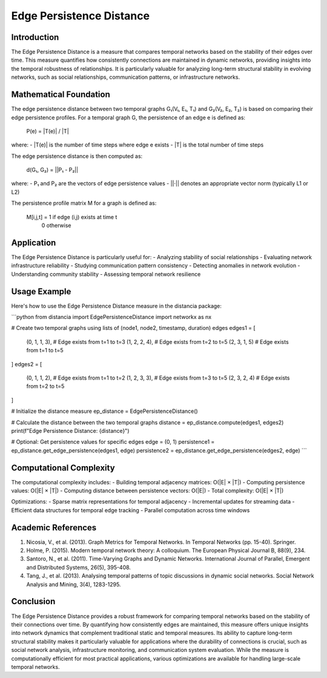 Edge Persistence Distance
====================

Introduction
-----------
The Edge Persistence Distance is a measure that compares temporal networks based on the stability of their edges over time. This measure quantifies how consistently connections are maintained in dynamic networks, providing insights into the temporal robustness of relationships. It is particularly valuable for analyzing long-term structural stability in evolving networks, such as social relationships, communication patterns, or infrastructure networks.

Mathematical Foundation
--------------------
The edge persistence distance between two temporal graphs G₁(V₁, E₁, T₁) and G₂(V₂, E₂, T₂) is based on comparing their edge persistence profiles. For a temporal graph G, the persistence of an edge e is defined as:

    P(e) = |T(e)| / |T|

where:
- |T(e)| is the number of time steps where edge e exists
- |T| is the total number of time steps

The edge persistence distance is then computed as:

    d(G₁, G₂) = ||P₁ - P₂||

where:
- P₁ and P₂ are the vectors of edge persistence values
- ||·|| denotes an appropriate vector norm (typically L1 or L2)

The persistence profile matrix M for a graph is defined as:

    M[i,j,t] = 1 if edge (i,j) exists at time t
              0 otherwise

Application
----------
The Edge Persistence Distance is particularly useful for:
- Analyzing stability of social relationships
- Evaluating network infrastructure reliability
- Studying communication pattern consistency
- Detecting anomalies in network evolution
- Understanding community stability
- Assessing temporal network resilience

Usage Example
------------
Here's how to use the Edge Persistence Distance measure in the distancia package:

```python
from distancia import EdgePersistenceDistance
import networkx as nx

# Create two temporal graphs using lists of (node1, node2, timestamp, duration) edges
edges1 = [
    (0, 1, 1, 3),  # Edge exists from t=1 to t=3
    (1, 2, 2, 4),  # Edge exists from t=2 to t=5
    (2, 3, 1, 5)   # Edge exists from t=1 to t=5
]
edges2 = [
    (0, 1, 1, 2),  # Edge exists from t=1 to t=2
    (1, 2, 3, 3),  # Edge exists from t=3 to t=5
    (2, 3, 2, 4)   # Edge exists from t=2 to t=5
]

# Initialize the distance measure
ep_distance = EdgePersistenceDistance()

# Calculate the distance between the two temporal graphs
distance = ep_distance.compute(edges1, edges2)
print(f"Edge Persistence Distance: {distance}")

# Optional: Get persistence values for specific edges
edge = (0, 1)
persistence1 = ep_distance.get_edge_persistence(edges1, edge)
persistence2 = ep_distance.get_edge_persistence(edges2, edge)
```

Computational Complexity
----------------------
The computational complexity includes:
- Building temporal adjacency matrices: O(|E| × |T|)
- Computing persistence values: O(|E| × |T|)
- Computing distance between persistence vectors: O(|E|)
- Total complexity: O(|E| × |T|)

Optimizations:
- Sparse matrix representations for temporal adjacency
- Incremental updates for streaming data
- Efficient data structures for temporal edge tracking
- Parallel computation across time windows

Academic References
-----------------
1. Nicosia, V., et al. (2013). Graph Metrics for Temporal Networks. In Temporal Networks (pp. 15-40). Springer.

2. Holme, P. (2015). Modern temporal network theory: A colloquium. The European Physical Journal B, 88(9), 234.

3. Santoro, N., et al. (2011). Time-Varying Graphs and Dynamic Networks. International Journal of Parallel, Emergent and Distributed Systems, 26(5), 395-408.

4. Tang, J., et al. (2013). Analysing temporal patterns of topic discussions in dynamic social networks. Social Network Analysis and Mining, 3(4), 1283-1295.

Conclusion
---------
The Edge Persistence Distance provides a robust framework for comparing temporal networks based on the stability of their connections over time. By quantifying how consistently edges are maintained, this measure offers unique insights into network dynamics that complement traditional static and temporal measures. Its ability to capture long-term structural stability makes it particularly valuable for applications where the durability of connections is crucial, such as social network analysis, infrastructure monitoring, and communication system evaluation. While the measure is computationally efficient for most practical applications, various optimizations are available for handling large-scale temporal networks.
